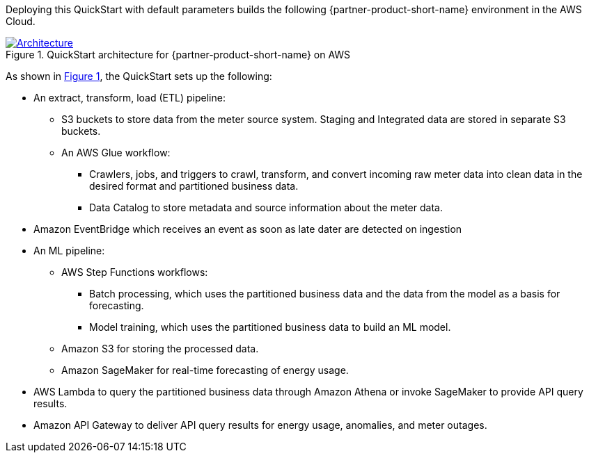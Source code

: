 :xrefstyle: short

Deploying this QuickStart with default parameters builds the following {partner-product-short-name} environment in the
AWS Cloud.

// Replace this example diagram with your own. Follow our wiki guidelines: https://w.amazon.com/bin/view/AWS_Quick_Starts/Process_for_PSAs/#HPrepareyourarchitecturediagram. Upload your source PowerPoint file to the GitHub {deployment name}/docs/images/ directory in its repository.

[#architecture1]
.QuickStart architecture for {partner-product-short-name} on AWS
[link=images/architecture_diagram.png]
image::../images/architecture_diagram.png[Architecture]

As shown in <<architecture1>>, the QuickStart sets up the following:

* An extract, transform, load (ETL) pipeline:
** S3 buckets to store data from the meter source system. Staging and Integrated data are stored in separate S3 buckets.
** An AWS Glue workflow:
*** Crawlers, jobs, and triggers to crawl, transform, and convert incoming raw meter data into clean data in the desired format and partitioned business data.
*** Data Catalog to store metadata and source information about the meter data.

* Amazon EventBridge which receives an event as soon as late dater are detected on ingestion

* An ML pipeline:
** AWS Step Functions workflows:
*** Batch processing, which uses the partitioned business data and the data from the model as a basis for forecasting.
*** Model training, which uses the partitioned business data to build an ML model.
** Amazon S3 for storing the processed data.
** Amazon SageMaker for real-time forecasting of energy usage.

* AWS Lambda to query the partitioned business data through Amazon Athena or invoke SageMaker to provide API query results.
* Amazon API Gateway to deliver API query results for energy usage, anomalies, and meter outages.

